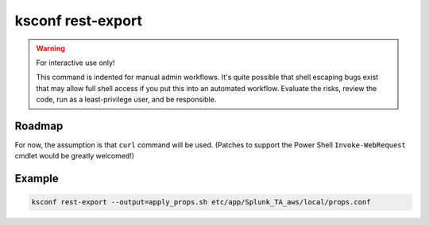 ..  _ksconf_cmd_rest-export:

ksconf rest-export
==================

..  deprecated:: 0.7.0

    You should consider using :ref:`ksconf_cmd_rest-publish` instead of this one.
    The only remaining valid use case for ``rest-export`` (this command) is for disconnected scenarios.
    In other words, if you need to push stanzas to a Splunkd instance where you don't (and can't) install ``ksconf``,
    then this command may still be useful to you.
    In this case, ``ksconf rest-export`` can create a shell script that you can transfer to the correct network,
    and then run the shell script.
    But for **ALL** other use cases, the ``rest-publish`` command is superior.

..  argparse::
    :module: ksconf.__main__
    :func: build_cli_parser
    :path: rest-export
    :nodefault:


..  warning:: For interactive use only!

    This command is indented for manual admin workflows.  It's quite possible that shell escaping
    bugs exist that may allow full shell access if you put this into an automated workflow.  Evaluate
    the risks, review the code, run as a least-privilege user, and be responsible.


Roadmap
--------

For now, the assumption is that ``curl`` command will be used.  (Patches to support the Power Shell
``Invoke-WebRequest`` cmdlet would be greatly welcomed!)

Example
--------

.. code-block:: sh

    ksconf rest-export --output=apply_props.sh etc/app/Splunk_TA_aws/local/props.conf
